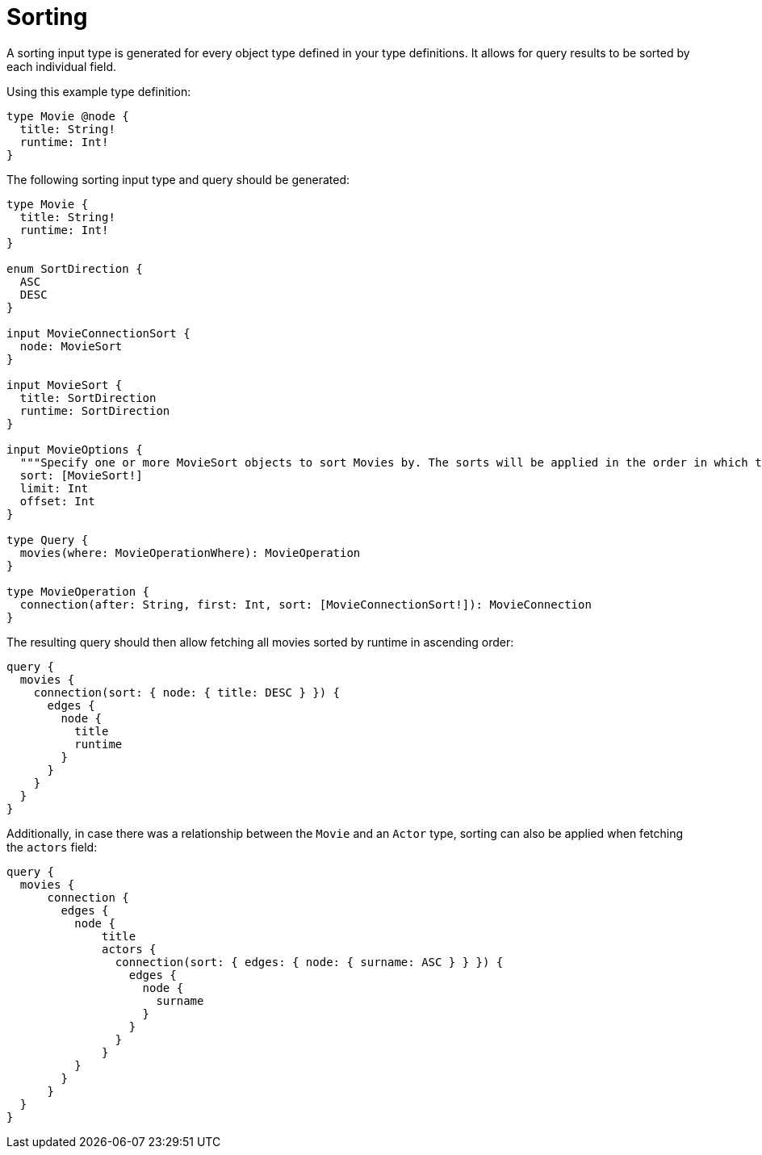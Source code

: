 [[sorting]]
= Sorting
:page-aliases: sorting.adoc
:description: This page describes how to use sorting input types.

A sorting input type is generated for every object type defined in your type definitions.
It allows for query results to be sorted by each individual field.

Using this example type definition:

[source, graphql, indent=0]
----
type Movie @node {
  title: String!
  runtime: Int!
}
----

The following sorting input type and query should be generated:

[source, graphql, indent=0]
----
type Movie {
  title: String!
  runtime: Int!
}

enum SortDirection {
  ASC
  DESC
}

input MovieConnectionSort {
  node: MovieSort
}

input MovieSort {
  title: SortDirection
  runtime: SortDirection
}

input MovieOptions {
  """Specify one or more MovieSort objects to sort Movies by. The sorts will be applied in the order in which they are arranged in the array."""
  sort: [MovieSort!]
  limit: Int
  offset: Int
}

type Query {
  movies(where: MovieOperationWhere): MovieOperation
}

type MovieOperation {
  connection(after: String, first: Int, sort: [MovieConnectionSort!]): MovieConnection
}
----

The resulting query should then allow fetching all movies sorted by runtime in ascending order:

[source, graphql, indent=0]
----
query {
  movies {
    connection(sort: { node: { title: DESC } }) {
      edges {
        node {
          title
          runtime
        }
      }
    }
  }
}
----

Additionally, in case there was a relationship between the `Movie` and an `Actor` type, sorting can also be applied when fetching the `actors` field:

[source, graphql, indent=0]
----
query {
  movies {
      connection {
        edges {
          node {
              title
              actors {
                connection(sort: { edges: { node: { surname: ASC } } }) {
                  edges {
                    node {
                      surname
                    }
                  }
                }
              }
          }
        }
      }
  }
}
----

